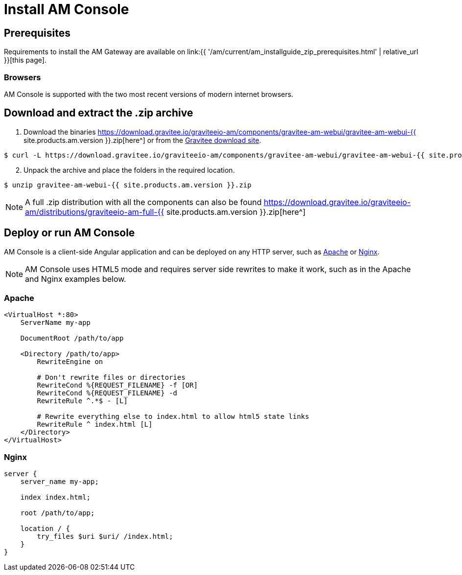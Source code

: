 = Install AM Console
:page-sidebar: am_3_x_sidebar
:page-permalink: am/current/am_installguide_management_ui_install_zip.html
:page-folder: am/installation-guide/zip
:page-layout: am
:page-description: Gravitee Access Management - Management UI - Installation with .zip
:page-keywords: Gravitee.io, API Platform, API Management, API Gateway, oauth2, openid, documentation, manual, guide, reference, api

== Prerequisites

Requirements to install the AM Gateway are available on link:{{ '/am/current/am_installguide_zip_prerequisites.html' | relative_url }}[this page].

=== Browsers

AM Console is supported with the two most recent versions of modern internet browsers.

== Download and extract the .zip archive

. Download the binaries https://download.gravitee.io/graviteeio-am/components/gravitee-am-webui/gravitee-am-webui-{{ site.products.am.version }}.zip[here^] or from the https://gravitee.io/downloads/access-management[Gravitee download site^].

[source,bash]
[subs="attributes"]
$ curl -L https://download.gravitee.io/graviteeio-am/components/gravitee-am-webui/gravitee-am-webui-{{ site.products.am.version }}.zip -o gravitee-am-webui-{{ site.products.am.version }}.zip

[start=2]
. Unpack the archive and place the folders in the required location.

[source,bash]
[subs="attributes"]
$ unzip gravitee-am-webui-{{ site.products.am.version }}.zip

NOTE: A full .zip distribution with all the components can also be found https://download.gravitee.io/graviteeio-am/distributions/graviteeio-am-full-{{ site.products.am.version }}.zip[here^]

== Deploy or run AM Console

AM Console is a client-side Angular application and can be deployed on any HTTP server, such as https://httpd.apache.org/[Apache^] or http://nginx.org/[Nginx^].

NOTE: AM Console uses HTML5 mode and requires server side rewrites to make it work, such as in the Apache and Nginx examples below.

=== Apache

----
<VirtualHost *:80>
    ServerName my-app

    DocumentRoot /path/to/app

    <Directory /path/to/app>
        RewriteEngine on

        # Don't rewrite files or directories
        RewriteCond %{REQUEST_FILENAME} -f [OR]
        RewriteCond %{REQUEST_FILENAME} -d
        RewriteRule ^.*$ - [L]

        # Rewrite everything else to index.html to allow html5 state links
        RewriteRule ^ index.html [L]
    </Directory>
</VirtualHost>
----

=== Nginx

----
server {
    server_name my-app;

    index index.html;

    root /path/to/app;

    location / {
        try_files $uri $uri/ /index.html;
    }
}
----
